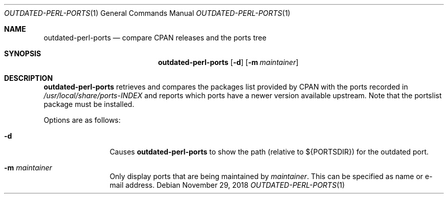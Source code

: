 .\"	$OpenBSD: outdated-perl-ports.1,v 1.3 2018/11/29 22:54:37 bluhm Exp $
.\"
.\" Copyright (c) 2011 Jasper Lievisse Adriaanse <jasper@openbsd.org>
.\"
.\" Permission to use, copy, modify, and distribute this software for any
.\" purpose with or without fee is hereby granted, provided that the above
.\" copyright notice and this permission notice appear in all copies.
.\"
.\" THE SOFTWARE IS PROVIDED "AS IS" AND THE AUTHOR DISCLAIMS ALL WARRANTIES
.\" WITH REGARD TO THIS SOFTWARE INCLUDING ALL IMPLIED WARRANTIES OF
.\" MERCHANTABILITY AND FITNESS. IN NO EVENT SHALL THE AUTHOR BE LIABLE FOR
.\" ANY SPECIAL, DIRECT, INDIRECT, OR CONSEQUENTIAL DAMAGES OR ANY DAMAGES
.\" WHATSOEVER RESULTING FROM LOSS OF USE, DATA OR PROFITS, WHETHER IN AN
.\" ACTION OF CONTRACT, NEGLIGENCE OR OTHER TORTIOUS ACTION, ARISING OUT OF
.\" OR IN CONNECTION WITH THE USE OR PERFORMANCE OF THIS SOFTWARE.
.\"
.Dd $Mdocdate: November 29 2018 $
.Dt OUTDATED-PERL-PORTS 1
.Os
.Sh NAME
.Nm outdated-perl-ports
.Nd compare CPAN releases and the ports tree
.Sh SYNOPSIS
.Nm outdated-perl-ports
.Op Fl d
.Op Fl m Ar maintainer
.Sh DESCRIPTION
.Nm
retrieves and compares the packages list provided by CPAN with the ports
recorded in
.Pa /usr/local/share/ports-INDEX
and reports which ports have a newer version available upstream.
Note that the portslist package must be installed.
.Pp
Options are as follows:
.Bl -tag -width maintainer
.It Fl d
Causes
.Nm
to show the path (relative to ${PORTSDIR}) for the outdated port.
.It Fl m Ar maintainer
Only display ports that are being maintained by
.Ar maintainer .
This can be specified as name or e-mail address.
.El
